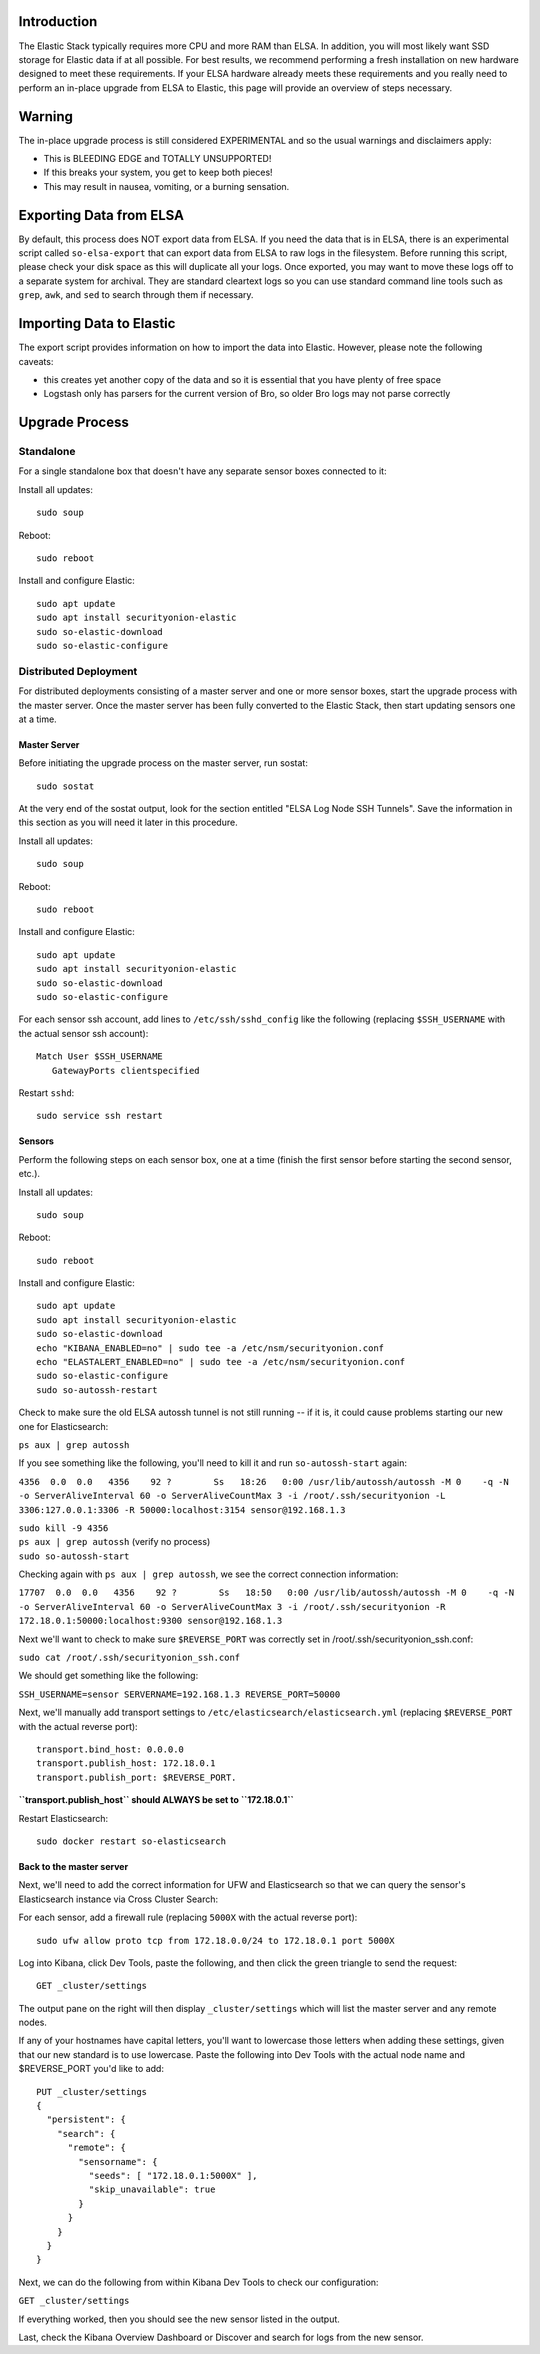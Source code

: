 Introduction
============

The Elastic Stack typically requires more CPU and more RAM than ELSA. In
addition, you will most likely want SSD storage for Elastic data if at
all possible. For best results, we recommend performing a fresh
installation on new hardware designed to meet these requirements. If
your ELSA hardware already meets these requirements and you really need
to perform an in-place upgrade from ELSA to Elastic, this page will
provide an overview of steps necessary.

Warning
=======

The in-place upgrade process is still considered EXPERIMENTAL and so the
usual warnings and disclaimers apply:

-  This is BLEEDING EDGE and TOTALLY UNSUPPORTED!
-  If this breaks your system, you get to keep both pieces!
-  This may result in nausea, vomiting, or a burning sensation.

Exporting Data from ELSA
========================

By default, this process does NOT export data from ELSA. If you need the
data that is in ELSA, there is an experimental script called
``so-elsa-export`` that can export data from ELSA to raw logs in the
filesystem. Before running this script, please check your disk space as
this will duplicate all your logs. Once exported, you may want to move
these logs off to a separate system for archival. They are standard
cleartext logs so you can use standard command line tools such as
``grep``, ``awk``, and ``sed`` to search through them if necessary.

Importing Data to Elastic
=========================

The export script provides information on how to import the data into
Elastic. However, please note the following caveats:

-  this creates yet another copy of the data and so it is essential that
   you have plenty of free space
-  Logstash only has parsers for the current version of Bro, so older
   Bro logs may not parse correctly

Upgrade Process
===============

Standalone
----------

For a single standalone box that doesn't have any separate sensor boxes
connected to it:

Install all updates:

::

    sudo soup

Reboot:

::

    sudo reboot

Install and configure Elastic:

::

    sudo apt update
    sudo apt install securityonion-elastic
    sudo so-elastic-download
    sudo so-elastic-configure

Distributed Deployment
----------------------

For distributed deployments consisting of a master server and one or
more sensor boxes, start the upgrade process with the master server.
Once the master server has been fully converted to the Elastic Stack,
then start updating sensors one at a time.

Master Server
~~~~~~~~~~~~~

Before initiating the upgrade process on the master server, run sostat:

::

    sudo sostat

At the very end of the sostat output, look for the section entitled
"ELSA Log Node SSH Tunnels". Save the information in this section as you
will need it later in this procedure.

Install all updates:

::

    sudo soup

Reboot:

::

    sudo reboot

Install and configure Elastic:

::

    sudo apt update
    sudo apt install securityonion-elastic
    sudo so-elastic-download
    sudo so-elastic-configure

For each sensor ssh account, add lines to ``/etc/ssh/sshd_config`` like
the following (replacing ``$SSH_USERNAME`` with the actual sensor ssh
account):

::

    Match User $SSH_USERNAME
       GatewayPorts clientspecified

Restart ``sshd``:

::

    sudo service ssh restart

Sensors
~~~~~~~

Perform the following steps on each sensor box, one at a time (finish
the first sensor before starting the second sensor, etc.).

Install all updates:

::

    sudo soup

Reboot:

::

    sudo reboot

Install and configure Elastic:

::

    sudo apt update
    sudo apt install securityonion-elastic
    sudo so-elastic-download
    echo "KIBANA_ENABLED=no" | sudo tee -a /etc/nsm/securityonion.conf
    echo "ELASTALERT_ENABLED=no" | sudo tee -a /etc/nsm/securityonion.conf
    sudo so-elastic-configure
    sudo so-autossh-restart

Check to make sure the old ELSA autossh tunnel is not still running --
if it is, it could cause problems starting our new one for
Elasticsearch:

``ps aux | grep autossh``

If you see something like the following, you'll need to kill it and run
``so-autossh-start`` again:

``4356  0.0  0.0   4356    92 ?        Ss   18:26   0:00 /usr/lib/autossh/autossh -M 0    -q -N -o ServerAliveInterval 60 -o ServerAliveCountMax 3 -i /root/.ssh/securityonion -L 3306:127.0.0.1:3306 -R 50000:localhost:3154 sensor@192.168.1.3``

| ``sudo kill -9 4356``
| ``ps aux | grep autossh`` (verify no process)
| ``sudo so-autossh-start``

Checking again with ``ps aux | grep autossh``, we see the correct
connection information:

``17707  0.0  0.0   4356    92 ?        Ss   18:50   0:00 /usr/lib/autossh/autossh -M 0    -q -N -o ServerAliveInterval 60 -o ServerAliveCountMax 3 -i /root/.ssh/securityonion -R 172.18.0.1:50000:localhost:9300 sensor@192.168.1.3``

Next we'll want to check to make sure ``$REVERSE_PORT`` was correctly
set in /root/.ssh/securityonion\_ssh.conf:

``sudo cat /root/.ssh/securityonion_ssh.conf``

We should get something like the following:

``SSH_USERNAME=sensor SERVERNAME=192.168.1.3 REVERSE_PORT=50000``

Next, we'll manually add transport settings to
``/etc/elasticsearch/elasticsearch.yml`` (replacing ``$REVERSE_PORT``
with the actual reverse port):

::

    transport.bind_host: 0.0.0.0
    transport.publish_host: 172.18.0.1
    transport.publish_port: $REVERSE_PORT.

**``transport.publish_host`` should ALWAYS be set to ``172.18.0.1``**

Restart Elasticsearch:

::

    sudo docker restart so-elasticsearch

Back to the master server
~~~~~~~~~~~~~~~~~~~~~~~~~

Next, we'll need to add the correct information for UFW and
Elasticsearch so that we can query the sensor's Elasticsearch instance
via Cross Cluster Search:

For each sensor, add a firewall rule (replacing ``5000X`` with the
actual reverse port):

::

    sudo ufw allow proto tcp from 172.18.0.0/24 to 172.18.0.1 port 5000X

Log into Kibana, click Dev Tools, paste the following, and then click
the green triangle to send the request:

::

    GET _cluster/settings

The output pane on the right will then display ``_cluster/settings``
which will list the master server and any remote nodes.

If any of your hostnames have capital letters, you'll want to lowercase
those letters when adding these settings, given that our new standard is
to use lowercase. Paste the following into Dev Tools with the actual
node name and $REVERSE\_PORT you'd like to add:

::

    PUT _cluster/settings
    {
      "persistent": {
        "search": {
          "remote": {
            "sensorname": {
              "seeds": [ "172.18.0.1:5000X" ],
              "skip_unavailable": true
            }
          }
        }
      }
    }

Next, we can do the following from within Kibana Dev Tools to check our
configuration:

``GET _cluster/settings``

If everything worked, then you should see the new sensor listed in the
output.

Last, check the Kibana Overview Dashboard or Discover and search for
logs from the new sensor.
